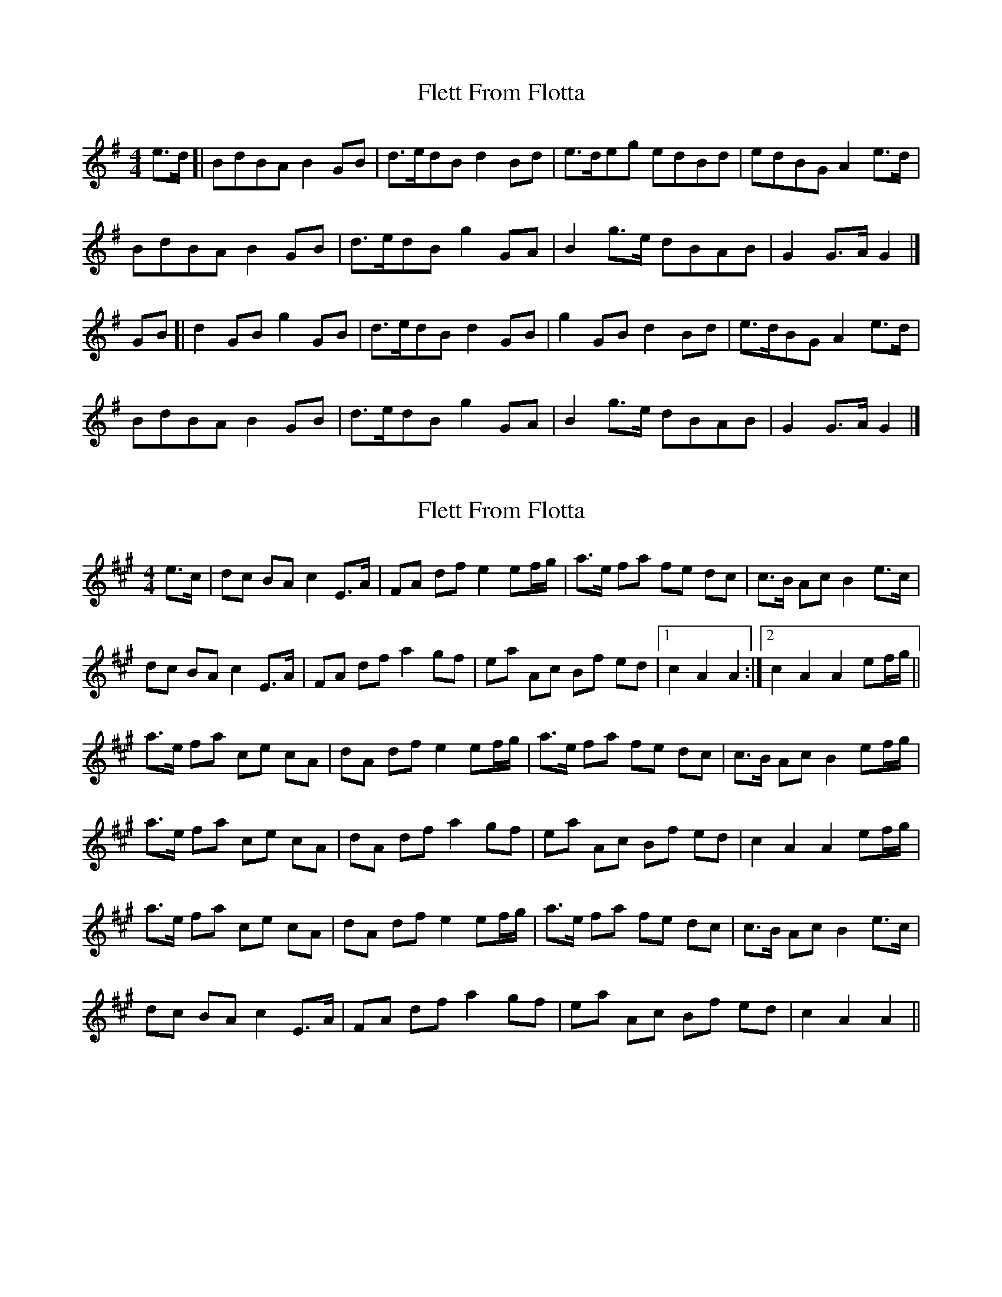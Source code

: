 X: 1
T: Flett From Flotta
Z: geoffwright
S: https://thesession.org/tunes/11696#setting11696
R: reel
M: 4/4
L: 1/8
K: Gmaj
e>d[|BdBA B2GB|d>edB d2Bd|e>deg edBd|edBG A2e>d|
BdBA B2GB|d>edB g2GA|B2g>e dBAB|G2G>A G2|]
GB[|d2GB g2GB|d>edB d2GB|g2GB d2Bd|e>dBG A2e>d|
BdBA B2GB|d>edB g2GA|B2g>e dBAB|G2G>A G2|]
X: 2
T: Flett From Flotta
Z: DomW
S: https://thesession.org/tunes/11696#setting29577
R: reel
M: 4/4
L: 1/8
K: Amaj
e>c | dc BA c2 E>A | FA df e2 ef/g/ | a>e fa fe dc | c>B Ac B2 e>c |
dc BA c2 E>A | FA df a2 gf | ea Ac Bf ed |1 c2 A2 A2 :|2 c2 A2 A2 ef/g/ ||
a>e fa ce cA | dA df e2 ef/g/ | a>e fa fe dc | c>B Ac B2 ef/g/ |
a>e fa ce cA | dA df a2 gf |  ea Ac Bf ed | c2 A2 A2 ef/g/ |
a>e fa ce cA | dA df e2 ef/g/ | a>e fa fe dc | c>B Ac B2 e>c |
dc BA c2 E>A | FA df a2 gf | ea Ac Bf ed | c2 A2 A2 ||
X: 3
T: Flett From Flotta
Z: DonaldK
S: https://thesession.org/tunes/11696#setting29871
R: reel
M: 4/4
L: 1/8
K: Amaj
fe|c3/e/ cB c2Ac|e3/f/ ec e2ce|f3/e/ fa f2ec|fecA B2 fe|
c3/e/ cB c2Ac|e3/f/ ec a2A3/B/|c2a3/f/ ecBc|A2A3/B/ A2||
Ac|e2Ac a2Ac|e3/f/ ec e2Ac|a2Ac e2ce|fecA B2 fe|
c3/e/ cB c2Ac|e3/f/ ec a2A3/B/|c2a3/f/ ecBc|A2A3/B/ A2|]
